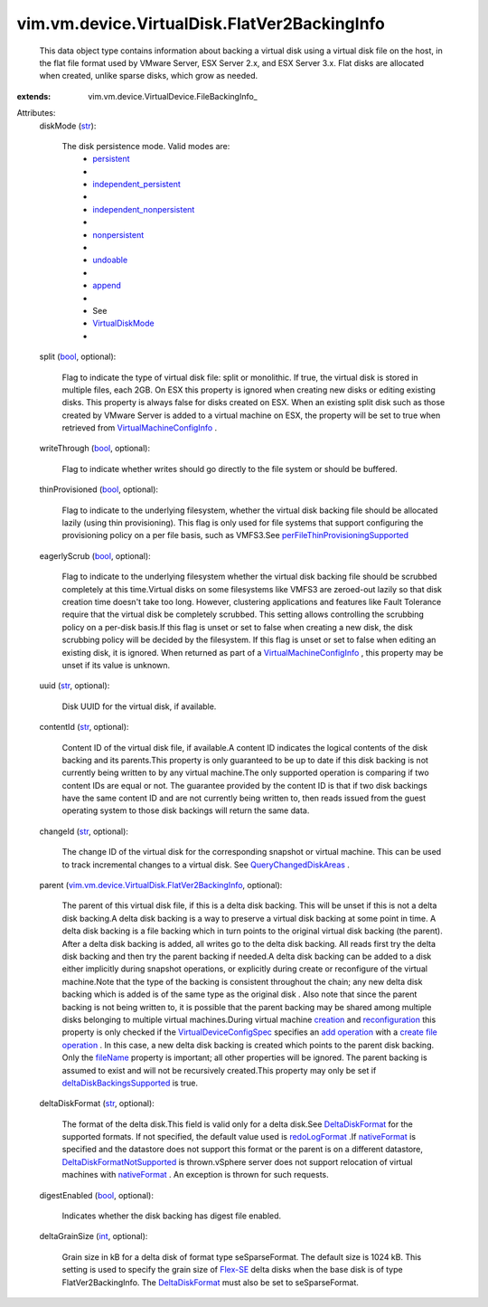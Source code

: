 
vim.vm.device.VirtualDisk.FlatVer2BackingInfo
=============================================
  This data object type contains information about backing a virtual disk using a virtual disk file on the host, in the flat file format used by VMware Server, ESX Server 2.x, and ESX Server 3.x. Flat disks are allocated when created, unlike sparse disks, which grow as needed.
:extends: vim.vm.device.VirtualDevice.FileBackingInfo_

Attributes:
    diskMode (`str <https://docs.python.org/2/library/stdtypes.html>`_):

       The disk persistence mode. Valid modes are:
        * `persistent <vim/vm/device/VirtualDiskOption/DiskMode.rst#persistent>`_
        * 
        * `independent_persistent <vim/vm/device/VirtualDiskOption/DiskMode.rst#independent_persistent>`_
        * 
        * `independent_nonpersistent <vim/vm/device/VirtualDiskOption/DiskMode.rst#independent_nonpersistent>`_
        * 
        * `nonpersistent <vim/vm/device/VirtualDiskOption/DiskMode.rst#nonpersistent>`_
        * 
        * `undoable <vim/vm/device/VirtualDiskOption/DiskMode.rst#undoable>`_
        * 
        * `append <vim/vm/device/VirtualDiskOption/DiskMode.rst#append>`_
        * 
        * See
        * `VirtualDiskMode <vim/vm/device/VirtualDiskOption/DiskMode.rst>`_
        * 
    split (`bool <https://docs.python.org/2/library/stdtypes.html>`_, optional):

       Flag to indicate the type of virtual disk file: split or monolithic. If true, the virtual disk is stored in multiple files, each 2GB. On ESX this property is ignored when creating new disks or editing existing disks. This property is always false for disks created on ESX. When an existing split disk such as those created by VMware Server is added to a virtual machine on ESX, the property will be set to true when retrieved from `VirtualMachineConfigInfo <vim/vm/ConfigInfo.rst>`_ .
    writeThrough (`bool <https://docs.python.org/2/library/stdtypes.html>`_, optional):

       Flag to indicate whether writes should go directly to the file system or should be buffered.
    thinProvisioned (`bool <https://docs.python.org/2/library/stdtypes.html>`_, optional):

       Flag to indicate to the underlying filesystem, whether the virtual disk backing file should be allocated lazily (using thin provisioning). This flag is only used for file systems that support configuring the provisioning policy on a per file basis, such as VMFS3.See `perFileThinProvisioningSupported <vim/Datastore/Capability.rst#perFileThinProvisioningSupported>`_ 
    eagerlyScrub (`bool <https://docs.python.org/2/library/stdtypes.html>`_, optional):

       Flag to indicate to the underlying filesystem whether the virtual disk backing file should be scrubbed completely at this time.Virtual disks on some filesystems like VMFS3 are zeroed-out lazily so that disk creation time doesn't take too long. However, clustering applications and features like Fault Tolerance require that the virtual disk be completely scrubbed. This setting allows controlling the scrubbing policy on a per-disk basis.If this flag is unset or set to false when creating a new disk, the disk scrubbing policy will be decided by the filesystem. If this flag is unset or set to false when editing an existing disk, it is ignored. When returned as part of a `VirtualMachineConfigInfo <vim/vm/ConfigInfo.rst>`_ , this property may be unset if its value is unknown.
    uuid (`str <https://docs.python.org/2/library/stdtypes.html>`_, optional):

       Disk UUID for the virtual disk, if available.
    contentId (`str <https://docs.python.org/2/library/stdtypes.html>`_, optional):

       Content ID of the virtual disk file, if available.A content ID indicates the logical contents of the disk backing and its parents.This property is only guaranteed to be up to date if this disk backing is not currently being written to by any virtual machine.The only supported operation is comparing if two content IDs are equal or not. The guarantee provided by the content ID is that if two disk backings have the same content ID and are not currently being written to, then reads issued from the guest operating system to those disk backings will return the same data.
    changeId (`str <https://docs.python.org/2/library/stdtypes.html>`_, optional):

       The change ID of the virtual disk for the corresponding snapshot or virtual machine. This can be used to track incremental changes to a virtual disk. See `QueryChangedDiskAreas <vim/VirtualMachine.rst#queryChangedDiskAreas>`_ .
    parent (`vim.vm.device.VirtualDisk.FlatVer2BackingInfo <vim/vm/device/VirtualDisk/FlatVer2BackingInfo.rst>`_, optional):

       The parent of this virtual disk file, if this is a delta disk backing. This will be unset if this is not a delta disk backing.A delta disk backing is a way to preserve a virtual disk backing at some point in time. A delta disk backing is a file backing which in turn points to the original virtual disk backing (the parent). After a delta disk backing is added, all writes go to the delta disk backing. All reads first try the delta disk backing and then try the parent backing if needed.A delta disk backing can be added to a disk either implicitly during snapshot operations, or explicitly during create or reconfigure of the virtual machine.Note that the type of the backing is consistent throughout the chain; any new delta disk backing which is added is of the same type as the original disk . Also note that since the parent backing is not being written to, it is possible that the parent backing may be shared among multiple disks belonging to multiple virtual machines.During virtual machine `creation <vim/Folder.rst#createVm>`_ and `reconfiguration <vim/VirtualMachine.rst#reconfigure>`_ this property is only checked if the `VirtualDeviceConfigSpec <vim/vm/device/VirtualDeviceSpec.rst>`_ specifies an `add operation <vim/vm/device/VirtualDeviceSpec/Operation.rst#add>`_ with a `create file operation <vim/vm/device/VirtualDeviceSpec/FileOperation.rst#create>`_ . In this case, a new delta disk backing is created which points to the parent disk backing. Only the `fileName <vim/vm/device/VirtualDevice/FileBackingInfo.rst#fileName>`_ property is important; all other properties will be ignored. The parent backing is assumed to exist and will not be recursively created.This property may only be set if `deltaDiskBackingsSupported <vim/host/Capability.rst#deltaDiskBackingsSupported>`_ is true.
    deltaDiskFormat (`str <https://docs.python.org/2/library/stdtypes.html>`_, optional):

       The format of the delta disk.This field is valid only for a delta disk.See `DeltaDiskFormat <vim/vm/device/VirtualDisk/DeltaDiskFormat.rst>`_ for the supported formats. If not specified, the default value used is `redoLogFormat <vim/vm/device/VirtualDisk/DeltaDiskFormat.rst#redoLogFormat>`_ .If `nativeFormat <vim/vm/device/VirtualDisk/DeltaDiskFormat.rst#nativeFormat>`_ is specified and the datastore does not support this format or the parent is on a different datastore, `DeltaDiskFormatNotSupported <vim/fault/DeltaDiskFormatNotSupported.rst>`_ is thrown.vSphere server does not support relocation of virtual machines with `nativeFormat <vim/vm/device/VirtualDisk/DeltaDiskFormat.rst#nativeFormat>`_ . An exception is thrown for such requests.
    digestEnabled (`bool <https://docs.python.org/2/library/stdtypes.html>`_, optional):

       Indicates whether the disk backing has digest file enabled.
    deltaGrainSize (`int <https://docs.python.org/2/library/stdtypes.html>`_, optional):

       Grain size in kB for a delta disk of format type seSparseFormat. The default size is 1024 kB. This setting is used to specify the grain size of `Flex-SE <vim/vm/device/VirtualDisk/SeSparseBackingInfo.rst>`_ delta disks when the base disk is of type FlatVer2BackingInfo. The `DeltaDiskFormat <vim/vm/device/VirtualDisk/DeltaDiskFormat.rst>`_ must also be set to seSparseFormat.

